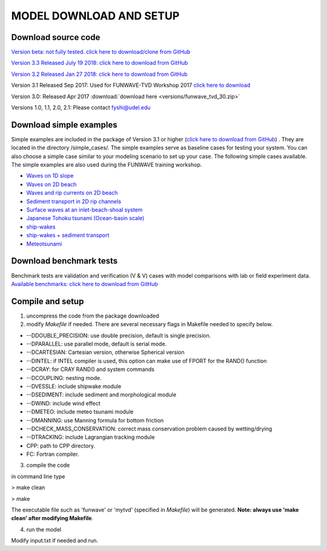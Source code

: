 .. _section_download:

**MODEL DOWNLOAD AND SETUP**
=============================

**********************
Download source code 
**********************

`Version beta: not fully tested. click here to download/clone from GitHub <https://github.com/fengyanshi/FUNWAVE-TVD>`_

`Version 3.3 Released July 19 2018: click here to download from GitHub <https://github.com/fengyanshi/FUNWAVE-TVD/releases>`_

`Version 3.2 Released Jan 27 2018: click here to download from GitHub <https://github.com/fengyanshi/FUNWAVE-TVD/releases>`_

Version 3.1 Released Sep 2017: Used for FUNWAVE-TVD Workshop 2017 `click here to download <https://github.com/fengyanshi/FUNWAVE-TVD/releases>`_

Version 3.0: Released Apr 2017 :download:`download here <versions/funwave_tvd_30.zip>`

Versions 1.0, 1.1, 2.0, 2.1: Please contact fyshi@udel.edu

*************************
Download simple examples
*************************

Simple examples are included in the package of Version 3.1 or higher (`click here to download from GitHub <https://github.com/fengyanshi/FUNWAVE-TVD>`_) . They are located in the directory /simple_cases/. 
The simple examples serve as baseline cases for testing your system. You can also choose a simple case similar to your modeling scenario to set up your case. The following simple cases available. The simple examples are also used during the FUNWAVE training workshop. 

* `Waves on 1D slope <slope.html>`_

* `Waves on 2D beach <beach_2d.html>`_

* `Waves and rip currents on 2D beach <rip_2d.html>`_

* `Sediment transport in 2D rip channels <sediment_rip.html>`_

* `Surface waves at an inlet-beach-shoal system <inlet_shoal.html>`_

* `Japanese Tohoku tsunami (Ocean-basin scale) <tohoku.html>`_

* `ship-wakes <vessel.html>`_

* `ship-wakes + sediment transport <vessel_morpho.html>`_

* `Meteotsunami <meteo.html>`_


***************************
Download benchmark tests
***************************

Benchmark tests are validation and verification (V & V) cases with model comparisons with lab or field experiment data. `Available benchmarks: click here to download from GitHub <https://github.com/fengyanshi/BENCHMARK_FUNWAVE>`_


*************************
Compile and setup
*************************

1. uncompress the code from the package downloaded
2. modify *Makefile* if needed. There are several necessary flags in Makefile needed to specify below. 

* --DDOUBLE_PRECISION: use double precision, default is single precision.
* --DPARALLEL: use parallel mode, default is serial mode.
* --DCARTESIAN: Cartesian version, otherwise Spherical version
* --DINTEL: if INTEL compiler is used, this option can make use of FPORT for the RAND() function
* --DCRAY: for CRAY RAND() and system commands
* --DCOUPLING: nesting mode.
* --DVESSLE: include shipwake module
* --DSEDIMENT: include sediment and morphological module
* --DWIND: include wind effect
* --DMETEO: include meteo tsunami module
* --DMANNING: use Manning formula for bottom friction
* --DCHECK_MASS_CONSERVATION: correct mass conservation problem caused by wetting/drying
* --DTRACKING: include Lagrangian tracking module
* CPP: path to CPP directory.
* FC: Fortran compiler. 

3. compile the code

in command line type

> make clean

> make

The executable file such as 'funwave' or 'mytvd' (specified in *Makefile*) will be generated.   **Note: always use 'make clean' after modifying Makefile**.  

4. run the model

Modify input.txt if needed and run. 



